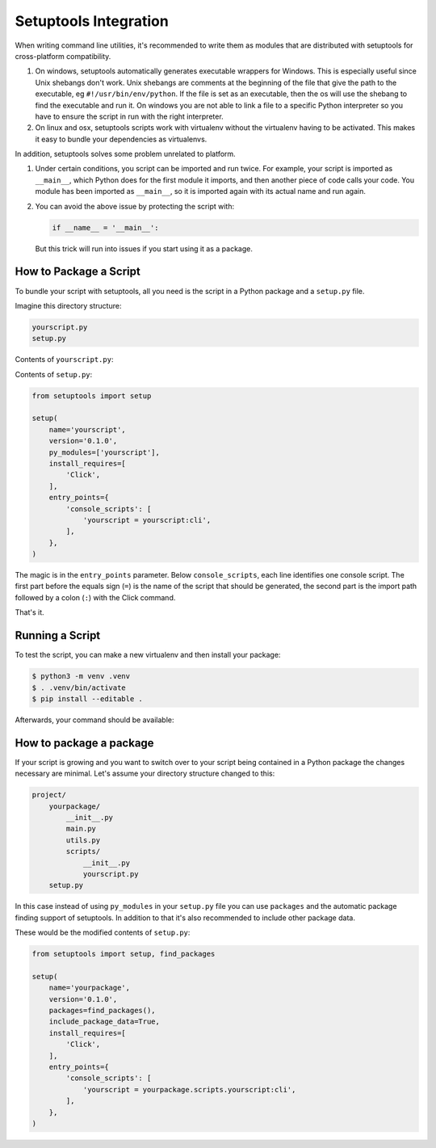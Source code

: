 .. _setuptools-integration:

Setuptools Integration
======================
When writing command line utilities, it's recommended to write them as modules that are distributed with setuptools for cross-platform compatibility.

#. On windows, setuptools automatically generates executable wrappers for Windows. This is especially useful since Unix shebangs don't work. Unix shebangs are comments at the beginning of the file that give the path to the executable, eg ``#!/usr/bin/env/python``. If the file is set as an executable, then the os will use the shebang to find the executable and run it. On windows you are not able to link a file to a specific Python interpreter so you have to ensure the script in run with the right interpreter.

#. On linux and osx, setuptools scripts work with virtualenv without the virtualenv having to be activated. This makes it easy to bundle your dependencies as virtualenvs.

In addition, setuptools solves some problem unrelated to platform.

#.  Under certain conditions, you script can be imported and run twice. For example, your script is imported as ``__main__``, which Python does for the first module it imports, and then another piece of code calls your code. You module has been imported as ``__main__``, so it is imported again with its actual name and run again.

#.  You can avoid the above issue by protecting the script with:

    .. code-block::

        if __name__ = '__main__':

    But this trick will run into issues if you start using it as a package.

How to Package a Script
---------------------------------

To bundle your script with setuptools, all you need is the script in a
Python package and a ``setup.py`` file.

Imagine this directory structure:

.. code-block:: text

    yourscript.py
    setup.py

Contents of ``yourscript.py``:

.. click:example::

    import click

    @click.command()
    def cli():
        """Example script."""
        click.echo('Hello World!')

Contents of ``setup.py``:

.. code-block:: python

    from setuptools import setup

    setup(
        name='yourscript',
        version='0.1.0',
        py_modules=['yourscript'],
        install_requires=[
            'Click',
        ],
        entry_points={
            'console_scripts': [
                'yourscript = yourscript:cli',
            ],
        },
    )

The magic is in the ``entry_points`` parameter.  Below
``console_scripts``, each line identifies one console script.  The first
part before the equals sign (``=``) is the name of the script that should
be generated, the second part is the import path followed by a colon
(``:``) with the Click command.

That's it.

Running a Script
------------------

To test the script, you can make a new virtualenv and then install your
package:

.. code-block:: console

    $ python3 -m venv .venv
    $ . .venv/bin/activate
    $ pip install --editable .

Afterwards, your command should be available:

.. click:run::

    invoke(cli, prog_name='yourscript')

How to package a package
--------------------------

If your script is growing and you want to switch over to your script being
contained in a Python package the changes necessary are minimal.  Let's
assume your directory structure changed to this:

.. code-block:: text

    project/
        yourpackage/
            __init__.py
            main.py
            utils.py
            scripts/
                __init__.py
                yourscript.py
        setup.py

In this case instead of using ``py_modules`` in your ``setup.py`` file you
can use ``packages`` and the automatic package finding support of
setuptools.  In addition to that it's also recommended to include other
package data.

These would be the modified contents of ``setup.py``:

.. code-block:: python

    from setuptools import setup, find_packages

    setup(
        name='yourpackage',
        version='0.1.0',
        packages=find_packages(),
        include_package_data=True,
        install_requires=[
            'Click',
        ],
        entry_points={
            'console_scripts': [
                'yourscript = yourpackage.scripts.yourscript:cli',
            ],
        },
    )
